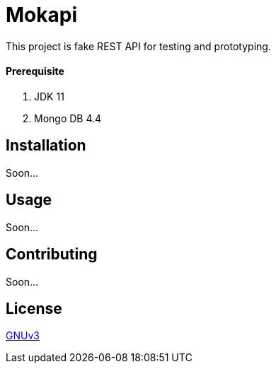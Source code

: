 # Mokapi

This project is fake REST API for testing and prototyping.


#### Prerequisite

1. JDK 11
2. Mongo DB 4.4

## Installation
Soon...

## Usage
Soon...

## Contributing
Soon...


## License
https://github.com/burakkggul/mokapi/blob/master/LICENSE[GNUv3]
